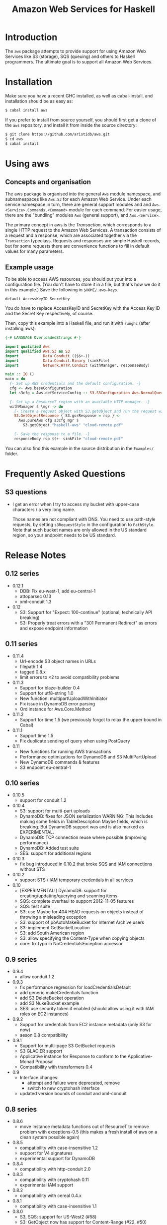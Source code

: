 #+TITLE: Amazon Web Services for Haskell

* Introduction

The ~aws~ package attempts to provide support for using Amazon Web Services like S3 (storage), SQS (queuing) and others
to Haskell programmers. The ultimate goal is to support all Amazon Web Services.

* Installation

Make sure you have a recent GHC installed, as well as cabal-install, and installation should be as easy as:

#+BEGIN_SRC bash
$ cabal install aws
#+END_SRC

If you prefer to install from source yourself, you should first get a clone of the ~aws~ repository, and install it from
inside the source directory:

#+BEGIN_SRC bash
$ git clone https://github.com/aristidb/aws.git
$ cd aws
$ cabal install
#+END_SRC

* Using aws

** Concepts and organisation

The aws package is organised into the general =Aws= module namespace, and subnamespaces like =Aws.S3= for each Amazon Web
Service. Under each service namespace in turn, there are general support modules and and =Aws.<Service>.Commands.<Command>=
module for each command. For easier usage, there are the "bundling" modules =Aws= (general support), and =Aws.<Service>=.

The primary concept in aws is the /Transaction/, which corresponds to a single HTTP request to the Amazon Web Services.
A transaction consists of a request and a response, which are associated together via the =Transaction= typeclass. Requests
and responses are simple Haskell records, but for some requests there are convenience functions to fill in default values
for many parameters.

** Example usage

To be able to access AWS resources, you should put your into a configuration file. (You don't have to store it in a file,
but that's how we do it in this example.) Save the following in ~$HOME/.aws-keys~.

#+BEGIN_EXAMPLE
default AccessKeyID SecretKey
#+END_EXAMPLE

You do have to replace AccessKeyID and SecretKey with the Access Key ID and the Secret Key respectively, of course.

Then, copy this example into a Haskell file, and run it with ~runghc~ (after installing aws):

#+BEGIN_SRC haskell
{-# LANGUAGE OverloadedStrings #-}

import qualified Aws
import qualified Aws.S3 as S3
import           Data.Conduit (($$+-))
import           Data.Conduit.Binary (sinkFile)
import           Network.HTTP.Conduit (withManager, responseBody)

main :: IO ()
main = do
  {- Set up AWS credentials and the default configuration. -}
  cfg <- Aws.baseConfiguration
  let s3cfg = Aws.defServiceConfig :: S3.S3Configuration Aws.NormalQuery

  {- Set up a ResourceT region with an available HTTP manager. -}
  withManager $ \mgr -> do
    {- Create a request object with S3.getObject and run the request with pureAws. -}
    S3.GetObjectResponse { S3.gorResponse = rsp } <-
      Aws.pureAws cfg s3cfg mgr $
        S3.getObject "haskell-aws" "cloud-remote.pdf"

    {- Save the response to a file. -}
    responseBody rsp $$+- sinkFile "cloud-remote.pdf"
#+END_SRC

You can also find this example in the source distribution in the ~Examples/~ folder.


* Frequently Asked Questions

** S3 questions

- I get an error when I try to access my bucket with upper-case characters / a very long name.

  Those names are not compliant with DNS. You need to use path-style requests, by setting ~s3RequestStyle~ in the configuration to
  ~PathStyle~. Note that such bucket names are only allowed in the US standard region, so your endpoint needs to be US standard.

* Release Notes

** 0.12 series

- 0.12.1
  - DDB: Fix eu-west-1, add eu-central-1
  - attoparsec 0.13
  - xml-conduit 1.3

- 0.12
  - S3: Support for "Expect: 100-continue" (optional, technically API breaking)
  - S3: Properly treat errors with a "301 Permanent Redirect" as errors and expose endpoint information

** 0.11 series

- 0.11.4
  - Url-encode S3 object names in URLs
  - filepath 1.4
  - tagged 0.8.x
  - limit errors to <2 to avoid compatibility problems

- 0.11.3
  - Support for blaze-builder 0.4
  - Support for utf8-string 1.0
  - New function: multipartUploadWithInitiator
  - Fix issue in DynamoDB error parsing
  - Ord instance for Aws.Core.Method

- 0.11.2
  - Support for time 1.5 (we previously forgot to relax the upper bound in Cabal)

- 0.11.1
  - Support time 1.5
  - Fix duplicate sending of query when using PostQuery

- 0.11
  - New functions for running AWS transactions
  - Performance optimizations for DynamoDB and S3 MultiPartUpload
  - New DynamoDB commands & features
  - S3 endpoint eu-central-1

** 0.10 series

- 0.10.5
  - support for conduit 1.2

- 0.10.4
  - S3: support for multi-part uploads
  - DynamoDB: fixes for JSON serialization
      WARNING: This includes making some fields in TableDescription Maybe fields, which is breaking. But DynamoDB support was
               and is also marked as EXPERIMENTAL.
  - DynamoDB: TCP connection reuse where possible (improving performance)
  - DynamoDB: Added test suite
  - SES: support for additional regions

- 0.10.3
  - fix bug introduced in 0.10.2 that broke SQS and IAM connections without STS

- 0.10.2
  - support STS / IAM temporary credentials in all services

- 0.10
  - [EXPERIMENTAL!] DynamoDB: support for creating/updating/querying and scanning items
  - SQS: complete overhaul to support 2012-11-05 features
  - SQS: test suite
  - S3: use Maybe for 404 HEAD requests on objects instead of throwing a misleading exception
  - S3: support of poAutoMakeBucket for Internet Archive users
  - S3: implement GetBucketLocation
  - S3: add South American region
  - S3: allow specifying the Content-Type when copying objects
  - core: fix typo in NoCredentialsException accessor

** 0.9 series

- 0.9.4
  - allow conduit 1.2

- 0.9.3
  - fix performance regression for loadCredentialsDefault
  - add generic makeCredentials function
  - add S3 DeleteBucket operation
  - add S3 NukeBucket example
  - SES: use security token if enabled (should allow using it with IAM roles on EC2 instances)

- 0.9.2
  - Support for credentials from EC2 instance metadata (only S3 for now)
  - aeson 0.8 compatibility

- 0.9.1
  - Support for multi-page S3 GetBucket requests
  - S3 GLACIER support
  - Applicative instance for Response to conform to the Applicative-Monad Proposal
  - Compatibility with transformers 0.4

- 0.9
  - Interface changes:
    - attempt and failure were deprecated, remove
    - switch to new cryptohash interface
  - updated version bounds of conduit and xml-conduit

** 0.8 series

- 0.8.6
  - move Instance metadata functions out of ResourceT to remove problem with exceptions-0.5
    (this makes a fresh install of aws on a clean system possible again)

- 0.8.5
  - compatibility with case-insensitive 1.2
  - support for V4 signatures
  - experimental support for DynamoDB

- 0.8.4
  - compatibility with http-conduit 2.0

- 0.8.3
  - compatibility with cryptohash 0.11
  - experimental IAM support

- 0.8.2
  - compatibility with cereal 0.4.x

- 0.8.1
  - compatibility with case-insensitive 1.1

- 0.8.0
  - S3, SQS: support for US-West2 (#58)
  - S3: GetObject now has support for Content-Range (#22, #50)
  - S3: GetBucket now supports the "IsTruncated" flag (#39)
  - S3: PutObject now supports web page redirects (#46)
  - S3: support for (multi-object) DeleteObjects (#47, #56)
  - S3: HeadObject now uses an actual HEAD request (#53)
  - S3: fixed signing issues for GetObject call (#54)
  - SES: support for many more operations (#65, #66, #70, #71, #72, #74)
  - SES: SendRawEmail now correctly encodes destinations and allows multiple destinations (#73)
  - EC2: support fo Instance metadata (#37)
  - Core: queryToHttpRequest allows overriding "Date" for the benefit of Chris Dornan's Elastic Transcoder bindings (#77)

** 0.7 series

- 0.7.6.4
  - CryptoHash update
- 0.7.6.3
  - In addition to supporting http-conduit 1.9, it would seem nice to support conduit 1.0. Previously slipped through the radar.

- 0.7.6.2
  - Support for http-conduit 1.9

- 0.7.6.1
  - Support for case-insensitive 1.0 and http-types 0.8

- 0.7.6
  - Parsing of SimpleDB error responses was too strict, fixed
  - Support for cryptohash 0.8
  - Failure 0.1 does not work with aws, stricter lower bound

- 0.7.5
  - Support for http-conduit 1.7 and 1.8

- 0.7.1-0.7.4
  - Support for GHC 7.6
  - Wider constraints to support newer versions of various dependencies
  - Update maintainer e-mail address and project categories in cabal file

- 0.7.0
  - Change ServiceConfiguration concept so as to indicate in the type whether this is for URI-only requests
    (i.e. awsUri)
  - EXPERIMENTAL: Direct support for iterated transaction, i.e. such where multiple HTTP requests might be necessary due to e.g. response size limits.
  - Put aws functions in ResourceT to be able to safely return Sources and streams.
    - simpleAws* does not require ResourceT and converts streams into memory values (like ByteStrings) first.
  - Log response metadata (level Info), and do not let all aws runners return it.
  - S3:
    - GetObject: No longer require a response consumer in the request, return the HTTP response (with the body as a stream) instead.
    - Add CopyObject (PUT Object Copy) request type.
  - Add Examples cabal flag for building code examples.
  - Many more, small improvements.

** 0.6 series

- 0.6.2
  - Properly parse Last-Modified header in accordance with RFC 2616.

- 0.6.1
  - Fix for MD5 encoding issue in S3 PutObject requests.

- 0.6.0
  - API Cleanup
    - General: Use Crypto.Hash.MD5.MD5 when a Content-MD5 hash is required, instead of ByteString.
    - S3: Made parameter order to S3.putObject consistent with S3.getObject.
  - Updated dependencies:
    - conduit 0.5 (as well as http-conduit 1.5 and xml-conduit 1.0).
    - http-types 0.7.
  - Minor changes.
  - Internal changes (notable for people who want to add more commands):
    - http-types' new 'QueryLike' interface allows creating query lists more conveniently.

** 0.5 series

- 0.5.0 ::
    New configuration system: configuration split into general and service-specific parts.

    Significantly improved API reference documentation.

    Re-organised modules to make library easier to understand.

    Smaller improvements.

** 0.4 series

- 0.4.1 :: Documentation improvements.
- 0.4.0.1 :: Change dependency bounds to allow the transformers 0.3 package.
- 0.4.0 :: Update conduit to 0.4.0, which is incompatible with earlier versions.

** 0.3 series

- 0.3.2 :: Add awsRef / simpleAwsRef request variants for those who prefer an =IORef= over a =Data.Attempt.Attempt= value.
           Also improve README and add simple example.

* Resources

- [[https://github.com/aristidb/aws][aws on Github]]
- [[http://hackage.haskell.org/package/aws][aws on Hackage]] (includes reference documentation)
- [[http://aws.amazon.com/][Official Amazon Web Services website]]

* Contributors

| Name               | Github       | E-Mail                    | Company                | Components    |
|--------------------+--------------+---------------------------+------------------------+---------------|
| Abhinav Gupta      | [[https://github.com/abhinav][abhinav]]  | mail@abhinavg.net | -  | IAM, SES      |
| Aristid Breitkreuz | [[https://github.com/aristidb][aristidb]]     | aristidb@gmail.com        | -                      | Co-Maintainer    |
| Bas van Dijk       | [[https://github.com/basvandijk][basvandijk]]   | v.dijk.bas@gmail.com      | [[http://erudify.ch][Erudify AG]]             | S3            |
| David Vollbracht   | [[https://github.com/qxjit][qxjit]]        |                           |                        |               |
| Felipe Lessa       | [[https://github.com/meteficha][meteficha]]    | felipe.lessa@gmail.com    | currently secret       | Core, S3, SES |
| Nathan Howell      | [[https://github.com/NathanHowell][NathanHowell]] | nhowell@alphaheavy.com    | [[http://www.alphaheavy.com][Alpha Heavy Industries]] | S3            |
| Ozgun Ataman       | [[https://github.com/ozataman][ozataman]]     | ozgun.ataman@soostone.com | [[http://soostone.com][Soostone Inc]]           | Core, S3, DynamoDb |
| Steve Severance    | [[https://github.com/sseveran][sseveran]]     | sseverance@alphaheavy.com | [[http://www.alphaheavy.com][Alpha Heavy Industries]] | S3, SQS       |
| John Wiegley       | [[https://github.com/jwiegley][jwiegley]]     | johnw@fpcomplete.com      | [[http://fpcomplete.com][FP Complete]]            | Co-Maintainer, S3            |
| Chris Dornan | [[https://github.com/cdornan][cdornan]] | chris.dornan@irisconnect.co.uk | [[http://irisconnect.co.uk][Iris Connect]] | Core |
| John Lenz | [[https://github/com/wuzzeb][wuzzeb]] | | | DynamoDB, Core |
